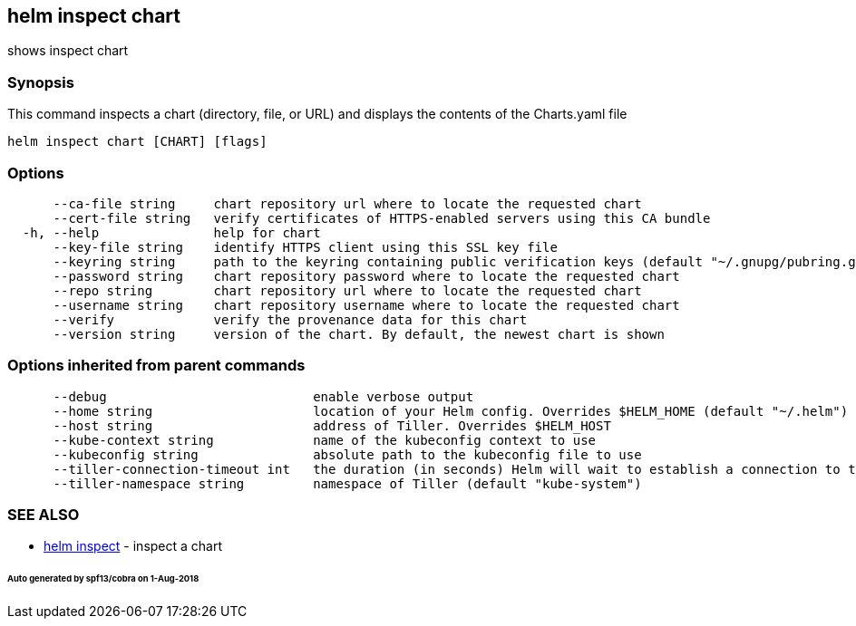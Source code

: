 == helm inspect chart

shows inspect chart

=== Synopsis

This command inspects a chart (directory, file, or URL) and displays the contents
of the Charts.yaml file

[source]
----
helm inspect chart [CHART] [flags]
----

=== Options

[source]
----
      --ca-file string     chart repository url where to locate the requested chart
      --cert-file string   verify certificates of HTTPS-enabled servers using this CA bundle
  -h, --help               help for chart
      --key-file string    identify HTTPS client using this SSL key file
      --keyring string     path to the keyring containing public verification keys (default "~/.gnupg/pubring.gpg")
      --password string    chart repository password where to locate the requested chart
      --repo string        chart repository url where to locate the requested chart
      --username string    chart repository username where to locate the requested chart
      --verify             verify the provenance data for this chart
      --version string     version of the chart. By default, the newest chart is shown
----

=== Options inherited from parent commands

[source]
----
      --debug                           enable verbose output
      --home string                     location of your Helm config. Overrides $HELM_HOME (default "~/.helm")
      --host string                     address of Tiller. Overrides $HELM_HOST
      --kube-context string             name of the kubeconfig context to use
      --kubeconfig string               absolute path to the kubeconfig file to use
      --tiller-connection-timeout int   the duration (in seconds) Helm will wait to establish a connection to tiller (default 300)
      --tiller-namespace string         namespace of Tiller (default "kube-system")
----

=== SEE ALSO

* link:helm_inspect.html[helm inspect] - inspect a chart

====== Auto generated by spf13/cobra on 1-Aug-2018